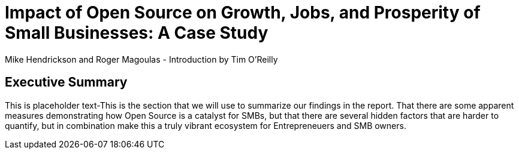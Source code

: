 :bookseries: radar

= Impact of Open Source on Growth, Jobs, and Prosperity of Small Businesses: A Case Study
Mike Hendrickson and Roger Magoulas - Introduction by Tim O'Reilly

== Executive Summary

This is placeholder text-This is the section that we will use to summarize our findings in the report. That there are some  apparent measures demonstrating how Open Source is a catalyst for SMBs, but that there are several hidden factors that are harder to quantify, but in combination make this a truly vibrant ecosystem for Entrepreneuers and SMB owners.


